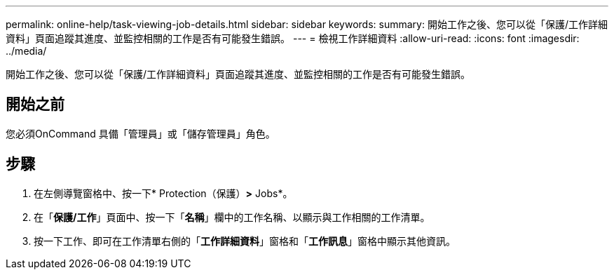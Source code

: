 ---
permalink: online-help/task-viewing-job-details.html 
sidebar: sidebar 
keywords:  
summary: 開始工作之後、您可以從「保護/工作詳細資料」頁面追蹤其進度、並監控相關的工作是否有可能發生錯誤。 
---
= 檢視工作詳細資料
:allow-uri-read: 
:icons: font
:imagesdir: ../media/


[role="lead"]
開始工作之後、您可以從「保護/工作詳細資料」頁面追蹤其進度、並監控相關的工作是否有可能發生錯誤。



== 開始之前

您必須OnCommand 具備「管理員」或「儲存管理員」角色。



== 步驟

. 在左側導覽窗格中、按一下* Protection（保護）*>* Jobs*。
. 在「*保護/工作*」頁面中、按一下「*名稱*」欄中的工作名稱、以顯示與工作相關的工作清單。
. 按一下工作、即可在工作清單右側的「*工作詳細資料*」窗格和「*工作訊息*」窗格中顯示其他資訊。

